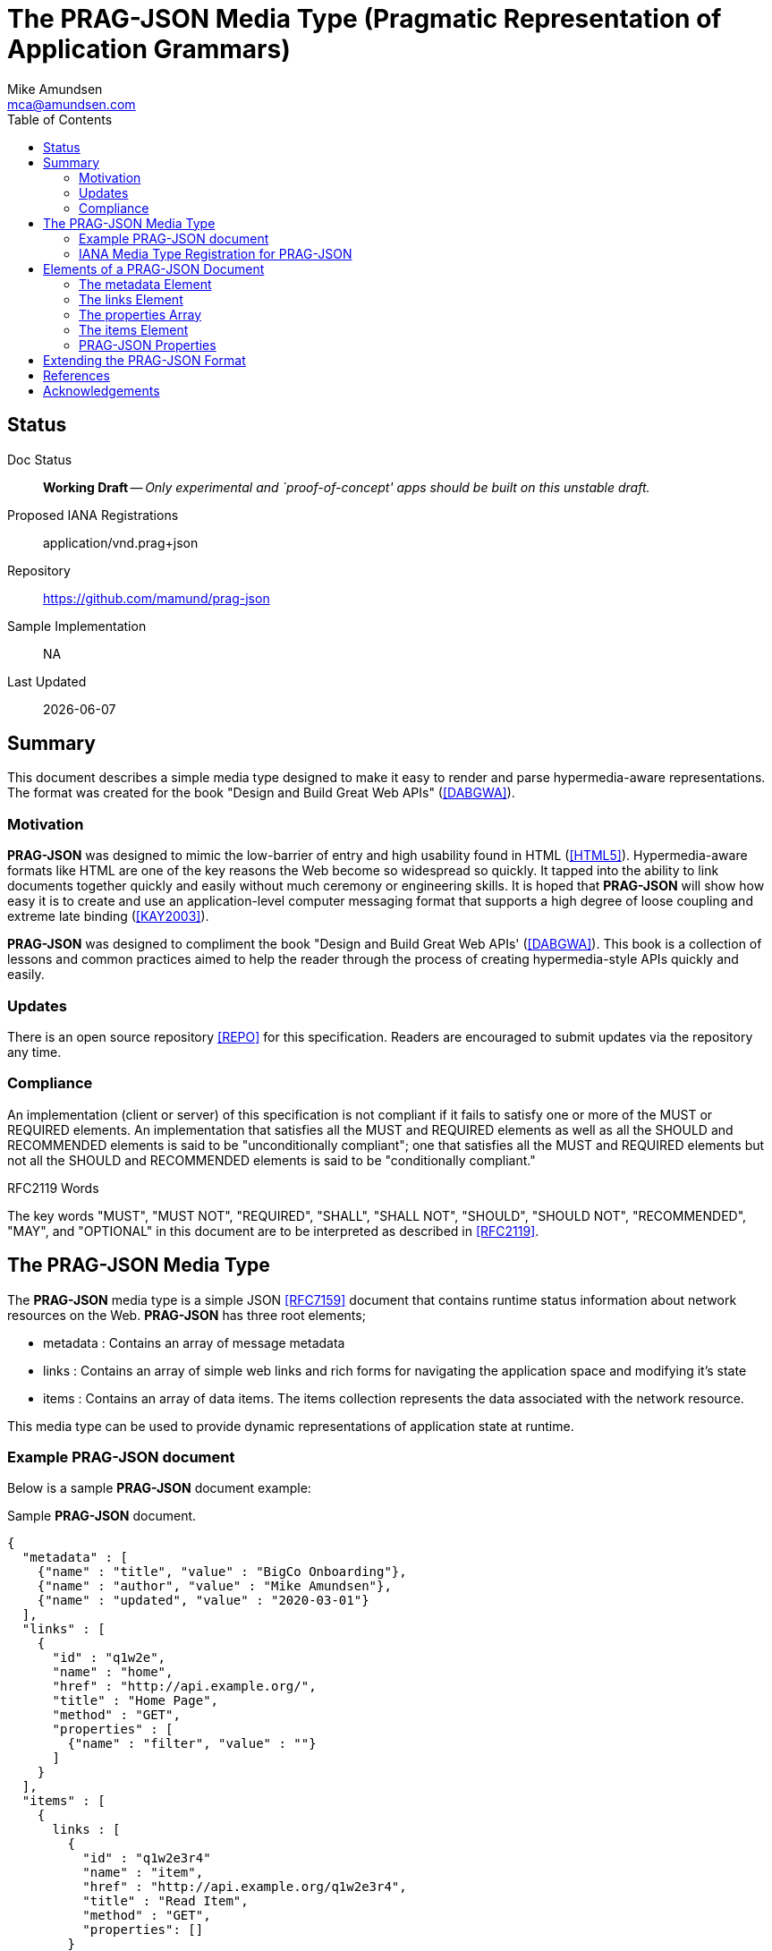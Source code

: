 = The PRAG-JSON Media Type (Pragmatic Representation of Application Grammars)
:author: Mike Amundsen
:email: mca@amundsen.com
:toc: 

== Status
Doc Status:: 
  *[white red-background]#Working Draft#* -- _Only experimental and `proof-of-concept' apps should be built on this unstable draft._
Proposed IANA Registrations::
  +application/vnd.prag+json+
Repository::
  https://github.com/mamund/prag-json
Sample Implementation::
  NA
Last Updated::
  {docdate}

== Summary
This document describes a simple media type designed to make it easy to render and parse hypermedia-aware representations. The format was created for the book "Design and Build Great Web APIs" (<<dabgwa, [DABGWA]>>).

=== Motivation
*PRAG-JSON* was designed to mimic the low-barrier of entry and high usability found in HTML (<<html5, [HTML5]>>). Hypermedia-aware formats like HTML are one of the key reasons the Web become so widespread so quickly. It tapped into the ability to link documents together quickly and easily without much ceremony or engineering skills. It is hoped that *PRAG-JSON* will show how easy it is to create and use an application-level computer messaging format that supports a high degree of loose coupling and extreme late binding (<<kay2003, [KAY2003]>>). 

*PRAG-JSON* was designed to compliment the book "Design and Build Great Web APIs' (<<dabgwa, [DABGWA]>>). This book is a collection of lessons and common practices aimed to help the reader through the process of creating hypermedia-style APIs quickly and easily. 

=== Updates
There is an open source repository <<repo,[REPO]>> for this specification. Readers are encouraged to submit updates via the repository any time.

=== Compliance
An implementation (client or server) of this specification is not compliant if it fails to satisfy one or more of the MUST or REQUIRED elements. An implementation that satisfies all the MUST and REQUIRED elements as well as all the SHOULD and RECOMMENDED elements is said to be "unconditionally compliant"; one that satisfies all the MUST and REQUIRED elements but not all the SHOULD and RECOMMENDED elements is said to be "conditionally compliant."

.RFC2119 Words
****
The key words "MUST", "MUST NOT", "REQUIRED", "SHALL", "SHALL NOT", "SHOULD", 
"SHOULD NOT", "RECOMMENDED", "MAY", and "OPTIONAL" in this document are to be 
interpreted as described in <<rfc2119,[RFC2119]>>.
****

== The PRAG-JSON Media Type


The *PRAG-JSON* media type is a simple JSON <<rfc7159,[RFC7159]>> document that contains runtime status information about network resources on the Web. *PRAG-JSON* has three root elements;

 * +metadata+ : Contains an array of message metadata
 * +links+ : Contains an array of simple web links and rich forms for navigating the application space and modifying it's state
 * +items+ : Contains an array of data items. The +items+ collection represents the data associated with the network resource.

This media type can be used to provide dynamic representations of application state at runtime.

=== Example PRAG-JSON document
Below is a sample *PRAG-JSON* document example:

.Sample *PRAG-JSON* document.
----
{
  "metadata" : [ 
    {"name" : "title", "value" : "BigCo Onboarding"},
    {"name" : "author", "value" : "Mike Amundsen"},
    {"name" : "updated", "value" : "2020-03-01"} 
  ],
  "links" : [ 
    {
      "id" : "q1w2e",
      "name" : "home",
      "href" : "http://api.example.org/",
      "title" : "Home Page",
      "method" : "GET",
      "properties" : [ 
        {"name" : "filter", "value" : ""} 
      ]
    } 
  ],
  "items" : [ 
    {
      links : [
        {
          "id" : "q1w2e3r4"
          "name" : "item",
          "href" : "http://api.example.org/q1w2e3r4",
          "title" : "Read Item",
          "method" : "GET",
          "properties": []
        }
      ],
      "wipIdentifier" : "q1w2e3r4",
      "customerIdentifier" : "w2e3r4t5",
      "accountIdentifier" : "e3r4t5y6",
      "activityIdentifier" : "r4t5y6u7",
      "givenName" : "Idara",
      "familyName" : "Adams",
      "email" : "idara.adams@example.org",
      "telephone" : "123.456.7890",
      "status" : "pending",
      "maxValue" : "5000",
      "discount" : "10"
    } 
  ]
}
----

=== IANA Media Type Registration for PRAG-JSON
The media type identifier string for *PRAG-JSON* documents is: +application/vnd.prag+json+  This SHOULD be used as part of the HTTP +accept+ header when making a request for a *PRAG-JSON* document. It SHOULD appear as the HTTP +content-type+ header when sending a response that contains a *PRAG-JSON* document. 

== Elements of a PRAG-JSON Document
All *PRAG-JSON* documents MUST be valid JSON documents. A well-formed *PRAG-JSON* document has three top-level objects: +metadata+, +links+ and +items+. The following is a summary of the structure of the *PRAG-JSON* media type.

=== The +metadata+ Element
The +metadata+ element is meant to hold message-level information _about_ the payload of the response. This might be individual data properties that describe the payload, references to other related content, etc. Anything that might be needed in order to improve the understanding of the payload itself. The role played by the +metadata+ element in *PRAG-JSON* is similar to the role played by the +meta+ tag in HTML5 (<<html5-tag, [HTML5-TAG]>>).

The +metadata+ element is an array of anonymous JSON objects. The default properties of +metadata+ objects that SHOULD appear are +name+ and +value+. Possible additional properties that MAY be part of a +metadata+ object include: +id+, +type+, +title+, +tags+, +href+ and others. Other properties not defined by this specification MAY appear as well.

.Sample +metadata+ object
----
{
  "name" : "".
  "value" : "",
  "id" : "",
  "type" : "",
  "title" : "",
  "tags" : "",
  "href" : ""
}
----

The +metadata+ element SHOULD NOT contain any +link+ or +item+ elements as they are meant to appear in their own collection.

=== The +links+ Element
The +links+ element contains any links and/or forms associated with the *PRAG-JSON* document.  The +links+ collection is an array of anonymous JSON +link+ objects. These +link+ objects are designed to carry complete details on Web navigation between resources including any protocol methods, arguments, and so forth. Any time the message needs to render a navigation or state change, this should appear as a +link+ object. The +links+ object plays a role in *PRAG-JSON* similar to HTML5's +link+ (<<html5-link,HTML5-LINK>>), +a+ (<<html5-a, HTML5-A>>), and +form+ (<<html5-form, HTML5-FORM>>) tags.

The default properties of a +link+ object that SHOULD appear are: +name+, +href+, +method+, and +properties+. Additional properties that MAY appear are: +id+, +title+, +rel+, +tags+, +type+, and +enctype+. Other properties not defined by this specification MAY appear as well.

.Sample +link+ object
----
{
  "id" : "".
  "name" : "",
  "href" : "",
  "title" : "",
  "type" : "".
  "rel" : "",
  "tags" : "",
  "enctype" : "",
  "method" : "",
  "properties" : [
    {"name" : "", "value" : ""}
  ]
}
----

=== The +properties+ Array
The +properties+ array within a +link+ object contains one or more anonymous +property+ objects. A +property+ object SHOULD have +name+ and +value+ properties. It MAY have additional properties including +id+, +title+, +required+, +readonly+, +pattern+, +type+, and +tags+. Other properties not defined by this specification MAY appear as well. The role the +property+ object plays in *PRAG-JSON* is similar HTML5's +input+ (<<html5-input, HTML5-INPUT>>) element.

.Sample +property+ object
----
{
  "id", : "",
  "name" : "",
  "value" : "",
  "title" : "",
  "required" : "[true|false]",
  "readonly" : "[true|false]",
  "pattern" : "",
  "type" : "",  
  "tags" : ""
}
----

The +links+ element SHOULD NOT contain any +metadata or +item+ elements as they are meant to appear in their own collection.

=== The +items+ Element
The +item+ element contains one or more data items that represent the state of the requested resource. The +items+ collection is an array of anonymous JSON arbitrary objects. The +items+ collection SHOULD contain a homogeneous JSON objects (e.g. all +customer+ objects) but MAY contain a heterogeneous collection of objects. 

Each +item+ object SHOULD have +id+, +type+, and +schema+ properties and MAY have any number of additional properties. The data for an +item+ MAY be a set of properties at the "top" level or MAY be nested within a single named code (e.g. +graph+ or +data+, etc. Each +item+ object is essentially a graph arbitrary depth and complexity. The +schema+ property of an +item+ SHOULD provide enough information to allow message-handlers to properly parse the +item+.

.Sample +item+ object
----
{
  "id" : "",
  "type" : "",
  "schema" : "",
  "links" : [...]
  ...
}
----

The +schema+ property SHOULD point to a JSON-Schema (<<json-schema, JSON-SCHEMA>>) document but MAY point to some other document.

An +item+ object MAY also include a single +links+ collection. This +links+ collection within an +item+ object follows the same rules as the top-level +links+ collection (see above). 

=== PRAG-JSON Properties
Below is a list of valid *PRAG-JSON* properties defined in this specification. These properties MAY appear in more than one place within a valid *PRAG-JSON* message. 

+*enctype*+:: 
This property represents the media type to use when encoding a mesage body to be sent during a state transition. The default value for this field is +application/x-www-form-urlencoded+ (see <<form-encoded, [FORM-ENCODED]>>). However, other valid media type string (<<iana-mediatypes, [IANA-MEDIATYPES]>>) MAY appear in the +enctype+ property. All compliant implementations of this specification MUST support the +application/x-www-form-urlencoded+ format. They SHOULD also support the +application/json+ (see <<rfc7159, [RFC7159]>>) format and MAY support other formats.

+*href*+::
The +href+ property MUST have a value that is a valid URL (<<rfc3986, [RFC3986]>>). This property, along with other properties of the associated +link+ object, can be used to formulate and execute a state transition. If the value of +href+ is empty or not understood by the recpient, it SHOULD be ignored.

+*id*+:: 
This property specifies its object's unique identifier. The value MUST be unique amongst all the +id+ values in the document and must contain at least one character. The value MUST NOT contain any space characters.

+*method*+::
This property specifies the HTTP method the client SHOULD use when sending a request using the +href+ (and possibly the +properties+) associated with the same +link+ object. Any valid HTTP method (see <<iana-methods, IANA-METHODS>>) is allowed. If the value is empty or is not understood by the client, the value MUST be treated if it is set to +"GET"+.

+*name*+::
The +name+ property holds the general, non-unique name of the associated object. The value of +name+ MUST be a valid JSON string. 
+
When the +name+ property appears in a +properties+ collection associated with a +link+ object, the value of the +name+ field is used as the parameter identifier when composing a query or body string to send with the request. If the value of the +name+ property is invalid, un-parseable, or missing, that +property+ SHOULD be ignored when composing a request query or body string.
+
Then the +name+ property appears in a +link+ or +metadata+ object, the value of the +name+ field represents a non-unique identifier for the associated object. 

+*pattern*+::
The value of the +pattern+ property is a regular expression string to be applied to the +value+ property of th associated object. Rules for valid +pattern+ values are the same as the HTML5 pattern attribute <<html5-pattern,[HTML5-PATTERN]>>. This is an OPTIONAL element. If this attribute missing, is set to empty, or is unparseable , it SHOULD be ignored.

+*properties*+:: 
This is an array of one or more anonymous +property+ objects. Each +property+ object describes a parameter for the state transition associated +link+ element. This is an OPTIONAL collection. If the array is missing or empty, the +properties+ collection MUST be treated as an empty set of parameters -- meaning that the transition is meant to be executed without passing any parameters.

+*readonly*+:: 
This is a boolean property which indicates whether the +value+ property of the associated +property+ object is editable. Valid values are +"true"+ and +"false"+. If this property is missing from the object, is set to any other value than +"true"+ or +"false"+, or if the value of the +readonly+ property is not understood by the recipient, the assumed value of +readonly+ is +"false"+.

+*required*+:: 
This is a boolean property which indicates whether the +value+ property of the associated +property+ object MUST be set to a non-empty value. Valid values are +"true"+ and +"false"+. If this property is missing from the object, is set to any other value than +"true"+ or +"false"+, or if the value of the +required+ property is not understood by the recipient, the assumed value of +required+ is +"false"+.

+*rel*+::
The value of the +rel+ property is a set of space-separated tokens that represent metadata about the associated +link+ object. There are several sources of valid +rel+ values (see <<iana-linkrels, [IANA-LINKRELS]>>) and rules for creating your own valid +rel+ values (see <<rfc8288, [RFC8288]>>). If the value of +rel+ is empty, un-parseable, or not understood it SHOULD be ignored.

+*schema*+:: 
The value of the +schema+ property represents a pointer to a schema document that can be used to describe (and possibly validate) the message. The +schema+ property is associated with an +item+ object. The contents of the +schema+ property is a valid URL that, when dereferenced, returns a schema document. By default, the type of schema document returned SHOULD be in JSON-Schema format (<<json-schema, [JSON-SCHEMA]>>) but other formats MAY be returned instead. This is an OPTIONAL field. If the value of +schema+ is empty or un-parseable, it SHOULD be ignored.

+*tags*+::
This property, when it appears, contains a value that is a set of space-separated tokens representing the various classifications to which the associated object belongs. There are no additional restrictions on the tokens that MAY appear in the +tags+ property. Representation designers are encouraged to use values that describe the nature of the content (noun) rather than the intended actions associated with the content (verb). If the value of +tags+ property is empty or un-parsable, it SHOULD be ignored. If  any of the tokens within the +tags+ value are not understood, those tokens SHOULD be ignored.

+*title*+::
This property represents advisory information for the +property+ object, such as would be appropriate for a tooltip or some other display. The value of +title+ is plain text.

+*type*+:: 
The +type+ property indicates a general type name associated with the +property+ or +item+ object. It MUST be a valid JSON string and MUST NOT contain any space characters. This is an OPTIONAL property.
+
When it appears within a +property+ object, the value of +type+ can be used to indicate _data_ types (string, boolean, integer, date-time, email, etc.). When it appears in an +item+ object, the value of +type+ can be used to indicate _object_ types (customer, product, location, etc.)./
+
If the value of +type+ is empty or un-parseable, it SHOULD be ignored.

+*value*+::
The contents of the +value+ property represent the value of the associated +metadata+ or +property+ object. This MUST be a valid JSON string. It MAY be an empty string. There are no other restrictions on the contents of this property.


== Extending the PRAG-JSON Format
Authors can extend the *PRAG-JSON* media type as long as the following rules are observed:

 . No existing properties or objects are removed.
 . No existing properties or objects or the list of valid values are altered in a way that is non-backward compatible (e.g. changes MUST NOT break existing implementations that adhere to this specification).
 . All new properties or objects are treated as OPTIONAL (e.g. no new REQUIRED elements are introduced in an extension).
 
[WARNING]
==== 
Authors should be aware that a future version of this specification MAY add new elements and should take care that any extensions are implemented in a way that reduces the likelihood that a future version of this specification is in conflict with your extension.
====

== References
 * [[dabgwa]] [DABGWA] Mike Amundsen, "Design and Build Great Web APIs", 2020, https://pragprog.com/book/maapis/design-and-build-great-web-apis 
 * [[kay2003]] [KAY2003] Dr. Alan Kay, "Clarification of "object-oriented", July 2003 (email), http://www.purl.org/stefan_ram/pub/doc_kay_oop_en 
 * [[repo]] [REPO] Github, "PRAG-JSON", https://github.com/mamund/prag-json
 * [[rfc2119]] [RFC2119] S. Bradner, "Key words for use in RFCs to Indicate Requirement Levels", March 1997, http://tools.ietf.org/html/rfc2119
 * [[rfc3986]] [RFC3986] Berners-Lee, Fielding, Masinter,"Uniform Resource Identifier (URI): Generic Syntax", 2005,  https://tools.ietf.org/html/rfc3986
 * [[rfc7159]] [RFC7159] Tim Bray, "The JavaScript Object Notation (JSON) Data Interchange Format", March 2014, https://tools.ietf.org/html/rfc7159
 * [[rfc8288]] [RFC8288] Mark Nottingham, "Web Linking", Object 2017, https://tools.ietf.org/html/rfc8288 
 * [[html5]] [HTML5] HTML Living Standard, https://html.spec.whatwg.org/multipage/
 * [[html5-tag]] [HTML5-TAG] Ian Hickson, Ed., "HTML5: Edition for Web Authors", 2011, https://www.w3.org/TR/2011/WD-html5-author-20110809/the-meta-element.html
 * [[html5-link]] [HTML5-LINK] Ian HIckson, Ed., "HTML5: Edition for Web Authors", 2011, https://www.w3.org/TR/2011/WD-html5-author-20110705/spec.html#the-link-element
 * [[html5-a]] [HTML5-A] Ian Hickson, Ed., "HTML5: Edition for Web Authors", 2011, https://www.w3.org/TR/2011/WD-html5-author-20110705/spec.html#the-a-element
 * [[html5-form]] [HTML5-FORM] Ian Hickson, Ed., "HTML5: Edition for Web Authors", 2011, https://www.w3.org/TR/2011/WD-html5-author-20110705/spec.html#the-form-element
 * [[html5-input]] [HTML5-INPUT] Ian Hickson, Ed., "HTML5: Edition for Web Authors", 2011, https://www.w3.org/TR/2011/WD-html5-author-20110705/spec.html#the-input-element
 * [[html5-pattern]] [HTML5-PATTERN] Ian Hickson, Ed. et al, HTML5: Edition for Web Authors", 2011, https://www.w3.org/TR/2011/WD-html5-author-20110705/spec.html#the-pattern-attribute 
 * [[json-schema]] [JSON-SCHEMA] "JSON Schema Specification", September 2019, https://json-schema.org/specification.html
  * [[iana-methods]] [IANA-METHODS] "Hypertext Transfer Protocol (HTTP) Method Registry", April 2017, https://www.iana.org/assignments/http-methods/http-methods.xhtml
  * [[iana-mediatypes]] [IANA-MEDIATYPES] "Media Types", December 2019, https://www.iana.org/assignments/media-types/media-types.xhtml
  * [[iana-linkrels]] [IANA-LINKRELS] "Link Relations", November 2019, https://www.iana.org/assignments/link-relations/link-relations.xhtml
  * [[form-encoded]] [FORM-ENCODED] https://www.iana.org/assignments/media-types/application/x-www-form-urlencoded
  
== Acknowledgements
I thank the everyone who helped contribute to this specification. 
